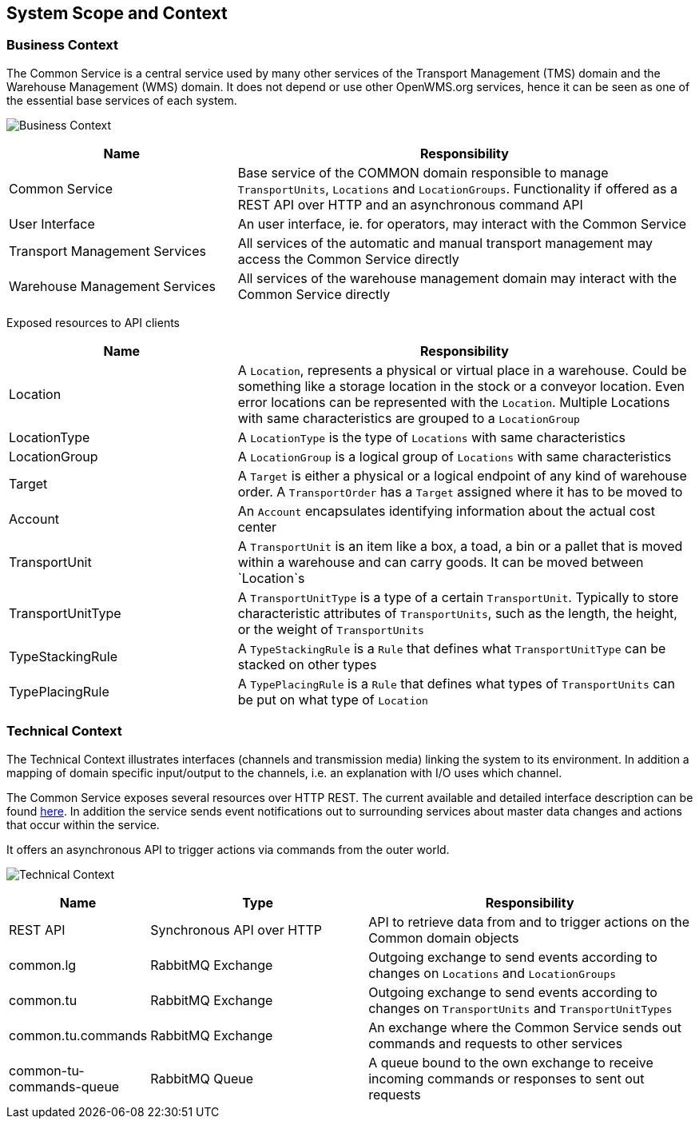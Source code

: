 [[section-system-scope-and-context]]
== System Scope and Context

=== Business Context

The Common Service is a central service used by many other services of the Transport Management (TMS) domain and the Warehouse Management
(WMS) domain. It does not depend or use other OpenWMS.org services, hence it can be seen as one of the essential base services of each
system.

image:03-business_context-EN.drawio.png["Business Context"]

[cols="1,2" options="header"]
|===
| **Name** | **Responsibility**
| Common Service | Base service of the COMMON domain responsible to manage `TransportUnits`, `Locations` and `LocationGroups`. Functionality if offered as a REST API over HTTP and an asynchronous command API
| User Interface | An user interface, ie. for operators, may interact with the Common Service
| Transport Management Services | All services of the automatic and manual transport management may access the Common Service directly
| Warehouse Management Services | All services of the warehouse management domain may interact with the Common Service directly
|===

Exposed resources to API clients

[cols="1,2" options="header"]
|===
| **Name** | **Responsibility**
| Location | A `Location`, represents a physical or virtual place in a warehouse. Could be something like a storage location in the stock or a conveyor location. Even error locations can be represented with the `Location`. Multiple Locations with same characteristics are grouped to a `LocationGroup`
| LocationType | A `LocationType` is the type of `Locations` with same characteristics
| LocationGroup | A `LocationGroup` is a logical group of `Locations` with same characteristics
| Target | A `Target` is either a physical or a logical endpoint of any kind of warehouse order. A `TransportOrder` has a `Target` assigned where it has to be moved to
| Account | An `Account` encapsulates identifying information about the actual cost center
| TransportUnit | A `TransportUnit` is an item like a box, a toad, a bin or a pallet that is moved within a warehouse and can carry goods. It can be moved between `Location`s
| TransportUnitType | A `TransportUnitType` is a type of a certain `TransportUnit`. Typically to store characteristic attributes of `TransportUnits`, such as the length, the height, or the weight of `TransportUnits`
| TypeStackingRule | A `TypeStackingRule` is a `Rule` that defines what `TransportUnitType` can be stacked on other types
| TypePlacingRule | A `TypePlacingRule` is a `Rule` that defines what types of `TransportUnits` can be put on what type of `Location`
|===

=== Technical Context

The Technical Context illustrates interfaces (channels and transmission media) linking the system to its environment. In addition a mapping
of domain specific input/output to the channels, i.e. an explanation with I/O uses which channel.

The Common Service exposes several resources over HTTP REST. The current available and detailed interface description can be found https://openwms.github.io/org.openwms.common.service/rest/1.7.0-SNAPSHOT/api.html[here].
In addition the service sends event notifications out to surrounding services about master data changes and actions that occur within the
service.

It offers an asynchronous API to trigger actions via commands from the outer world.

image:03-technical_context-EN.png["Technical Context"]

[cols="1,2,3" options="header"]
|===
| **Name** | **Type** | **Responsibility**
| REST API | Synchronous API over HTTP | API to retrieve data from and to trigger actions on the Common domain objects
| common.lg | RabbitMQ Exchange | Outgoing exchange to send events according to changes on `Locations` and `LocationGroups`
| common.tu | RabbitMQ Exchange | Outgoing exchange to send events according to changes on `TransportUnits` and `TransportUnitTypes`
| common.tu.commands | RabbitMQ Exchange | An exchange where the Common Service sends out commands and requests to other services
| common-tu-commands-queue | RabbitMQ Queue | A queue bound to the own exchange to receive incoming commands or responses to sent out requests
|===

